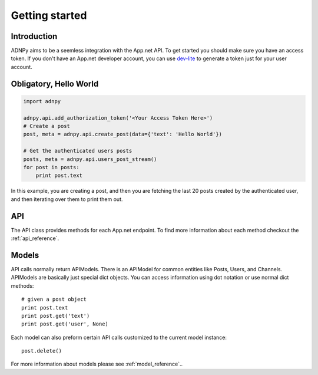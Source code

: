 .. _getting_started:


***************
Getting started
***************

Introduction
============

ADNPy aims to be a seemless integration with the App.net API. To get started
you should make sure you have an access token. If you don't have an
App.net developer account, you can use `dev-lite <http://dev-lite.jonathonduerig.com/>`_ to generate a token
just for your user account.

Obligatory, Hello World
=======================

.. code-block :: python

   import adnpy

   adnpy.api.add_authorization_token('<Your Access Token Here>')
   # Create a post
   post, meta = adnpy.api.create_post(data={'text': 'Hello World'})

   # Get the authenticated users posts
   posts, meta = adnpy.api.users_post_stream()
   for post in posts:
       print post.text

In this example, you are creating a post, and then you are fetching the last 20 posts created by the
authenticated user, and then iterating over them to print them out.


API
===

The API class provides methods for each App.net endpoint. To find more information
about each method checkout the 
:ref:`api_reference`. 

Models
======

API calls normally return APIModels. There is an APIModel for common
entities like Posts, Users, and Channels. APIModels are basically just
special dict objects. You can access information using dot notation or use
normal dict methods::

   # given a post object
   print post.text
   print post.get('text')
   print post.get('user', None)

Each model can also preform certain API calls customized to the current
model instance::

   post.delete()

For more information about models please see :ref:`model_reference`..
